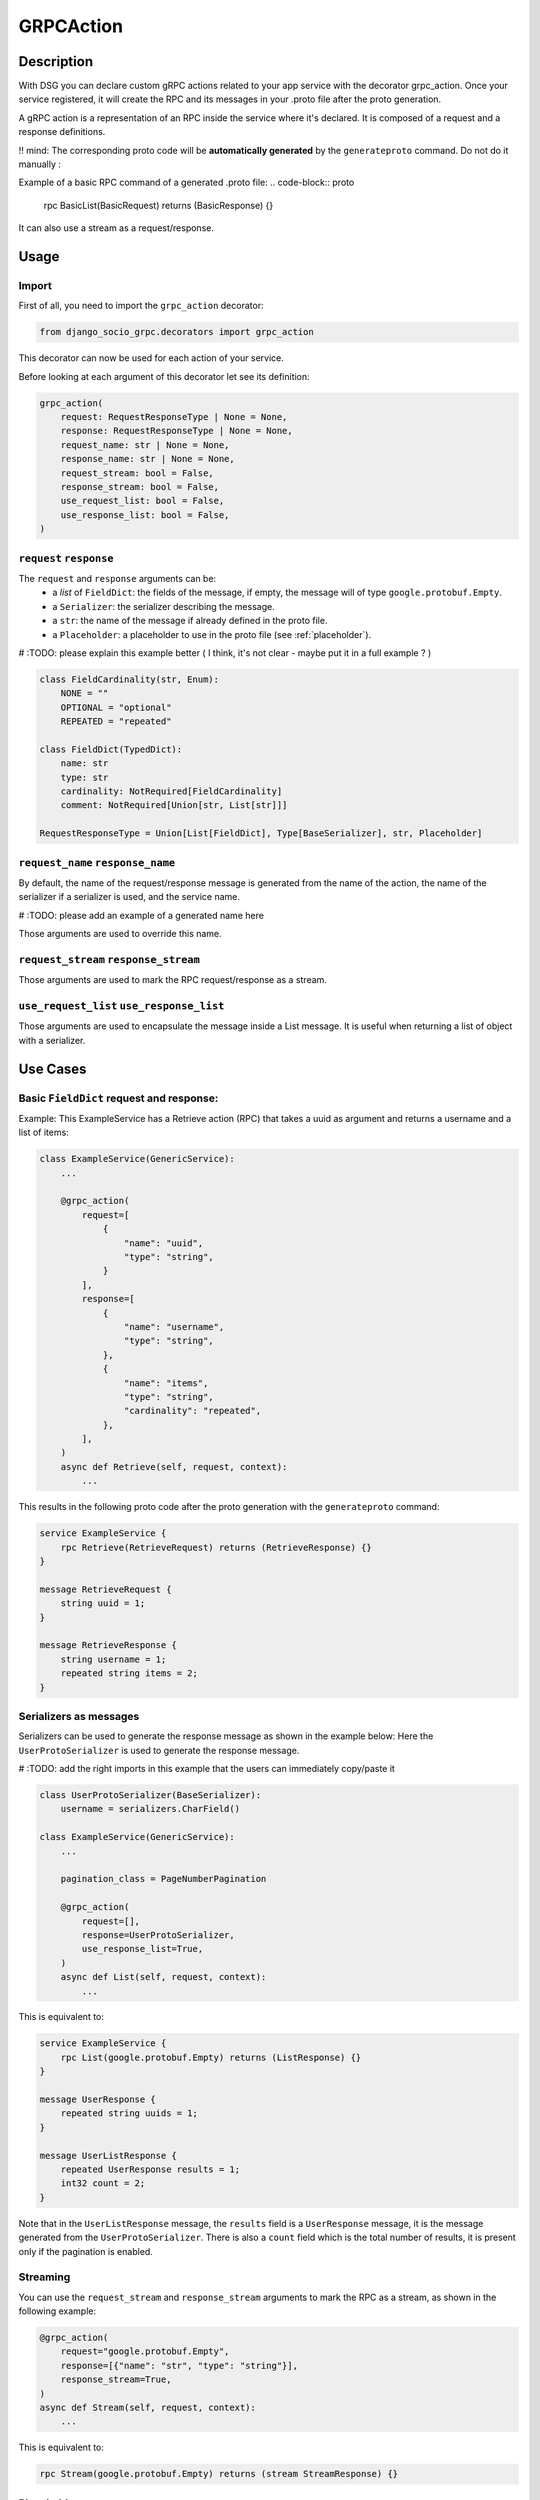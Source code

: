 .. _grpc_action:

GRPCAction
==========

Description
-----------

With DSG you can declare custom gRPC actions related to your app service with the decorator grpc_action.
Once your service registered, it will create the RPC and its messages in your .proto file after the proto generation.

A gRPC action is a representation of an RPC inside the service where it's declared.
It is composed of a request and a response definitions.

!! mind: The corresponding proto code will be **automatically generated** by the ``generateproto`` command. Do not do it manually :


Example of a basic RPC command of a generated .proto file:
.. code-block:: proto

    rpc BasicList(BasicRequest) returns (BasicResponse) {}

It can also use a stream as a request/response.

Usage
-----

======
Import
======

First of all, you need to import the ``grpc_action`` decorator:

.. code-block:: python

    from django_socio_grpc.decorators import grpc_action

This decorator can now be used for each action of your service.

Before looking at each argument of this decorator let see its definition:

.. code-block:: python

    grpc_action(
        request: RequestResponseType | None = None,
        response: RequestResponseType | None = None,
        request_name: str | None = None,
        response_name: str | None = None,
        request_stream: bool = False,
        response_stream: bool = False,
        use_request_list: bool = False,
        use_response_list: bool = False,
    )

========================
``request`` ``response``
========================

The ``request`` and ``response`` arguments can be:
    - a `list` of ``FieldDict``: the fields of the message,
      if empty, the message will of type ``google.protobuf.Empty``.
    - a ``Serializer``: the serializer describing the message.
    - a ``str``: the name of the message if already defined in the proto file.
    - a ``Placeholder``: a placeholder to use in the proto file
      (see :ref:`placeholder`).



# :TODO: please explain this example better ( I think, it's not clear - maybe put it in a full example ? )

.. code-block:: python

    class FieldCardinality(str, Enum):
        NONE = ""
        OPTIONAL = "optional"
        REPEATED = "repeated"

    class FieldDict(TypedDict):
        name: str
        type: str
        cardinality: NotRequired[FieldCardinality]
        comment: NotRequired[Union[str, List[str]]]

    RequestResponseType = Union[List[FieldDict], Type[BaseSerializer], str, Placeholder]

==================================
``request_name`` ``response_name``
==================================

By default, the name of the request/response message is generated from the name of the action,
the name of the serializer if a serializer is used, and the service name.

# :TODO: please add an example of a generated name here

Those arguments are used to override this name.

======================================
``request_stream`` ``response_stream``
======================================

Those arguments are used to mark the RPC request/response as a stream.

==========================================
``use_request_list`` ``use_response_list``
==========================================

Those arguments are used to encapsulate the message inside a List message.
It is useful when returning a list of object with a serializer.

Use Cases
---------

=========================================
Basic ``FieldDict`` request and response:
=========================================

Example:
This ExampleService has a Retrieve action (RPC)  
that takes a uuid as argument and returns a username and a list of items:

.. code-block:: python

    class ExampleService(GenericService):
        ...

        @grpc_action(
            request=[
                {
                    "name": "uuid",
                    "type": "string",
                }
            ],
            response=[
                {
                    "name": "username",
                    "type": "string",
                },
                {
                    "name": "items",
                    "type": "string",
                    "cardinality": "repeated",
                },
            ],
        )
        async def Retrieve(self, request, context):
            ...

This results in the following proto code after the proto generation with the ``generateproto`` command:

.. code-block:: proto

    service ExampleService {
        rpc Retrieve(RetrieveRequest) returns (RetrieveResponse) {}
    }

    message RetrieveRequest {
        string uuid = 1;
    }

    message RetrieveResponse {
        string username = 1;
        repeated string items = 2;
    }


=======================
Serializers as messages
=======================


Serializers can be used to generate the response message as shown in the example below:
Here the ``UserProtoSerializer`` is used to generate the response message.

# :TODO: add the right imports in this example that the users can immediately copy/paste it

.. code-block:: python

    class UserProtoSerializer(BaseSerializer):
        username = serializers.CharField()

    class ExampleService(GenericService):
        ...

        pagination_class = PageNumberPagination

        @grpc_action(
            request=[],
            response=UserProtoSerializer,
            use_response_list=True,
        )
        async def List(self, request, context):
            ...

This is equivalent to:

.. code-block:: proto

    service ExampleService {
        rpc List(google.protobuf.Empty) returns (ListResponse) {}
    }

    message UserResponse {
        repeated string uuids = 1;
    }

    message UserListResponse {
        repeated UserResponse results = 1;
        int32 count = 2;
    }

Note that in the ``UserListResponse`` message, the ``results`` field is a ``UserResponse`` message,
it is the message generated from the ``UserProtoSerializer``.
There is also a ``count`` field which is the total number of results, it is present only
if the pagination is enabled.



=========
Streaming
=========

You can use the ``request_stream`` and ``response_stream`` arguments to mark the RPC as a stream,
as shown in the following example:

.. code-block:: python

        @grpc_action(
            request="google.protobuf.Empty",
            response=[{"name": "str", "type": "string"}],
            response_stream=True,
        )
        async def Stream(self, request, context):
            ...

This is equivalent to:

.. code-block:: proto

    rpc Stream(google.protobuf.Empty) returns (stream StreamResponse) {}


.. _placeholder:

============
Placeholders
============

Placeholders are objects that will be replaced in the service registration step.
They are useful when you want to use arguments that you want to override in subclasses.

They define a ``resolve`` method that will be called with
the service instance as argument.

.. code-block:: python

    # This placeholder always resolves to "MyRequest"
    class RequestNamePlaceholder(Placeholder):
        def resolve(self, service: GenericService):
            return "MyRequest"


In a service class, you can use placeholders in any of the ``grpc_action`` arguments:

# :TODO: please add the right imports in this example that the users can immediately copy/paste it

.. code-block:: python

    class ExampleSuperService(GenericService):

        @grpc_action(
            request=AttrPlaceholder("_request"),
            request_name=RequestNamePlaceholder,
            response=SelfSerializer,
            response_name = "MyResponse",
        )
        def Route(self, request, context):
            raise NotImplementedError

    class ExampleSubService(ExampleSuperService):

        serializer_class = MySerializer
        _request = []

        def Route(self, request, context):
            ...


This is equivalent to:

.. code-block:: proto

    service ExampleSubService {
        rpc Route(MyRequest) returns (MyResponse) {}
    }

    // The name of the message is "MyRequest" because of the placeholder
    message MyRequest {
        // This message is empty because _request is an empty list
    }

    message MyResponse {
        ...
        // Defined by MySerializer
    }


There are a few predefined placeholders:

``FnPlaceholder``
~~~~~~~~~~~~~~~~~

Resolves to the result of a function.

.. code-block:: python

    def fn(service) -> str:
        return "Ok"

    FnPlaceholder(fn) == "Ok"


``AttrPlaceholder``
~~~~~~~~~~~~~~~~~~~

Resolves to a named class attribute of the service.

.. code-block:: python

    AttrPlaceholder("my_attribute") == service.my_attribute

``SelfSerializer``
~~~~~~~~~~~~~~~~~~

Resolves to the serializer_class of the service.


.. code-block:: python

    SelfSerializer == service.serializer_class


``StrTemplatePlaceholder``
~~~~~~~~~~~~~~~~~~~~~~~~~~

Resolves to a string template with either service attributes names or
functions as parameter. It uses ``str.format`` to inject the values.

.. code-block:: python

    def fn(service) -> str:
        return "Ok"

    StrTemplatePlaceholder("{}Request{}", "My", fn) == "MyRequestOk"


``LookupField``
~~~~~~~~~~~~~~~

Resolves to the service lookup field message.

# :TODO: please explain the concept of a lookup field here (beginners will have not idea, what this is about)

.. code-block:: python

    class Serializer(BaseSerializer):
        uuid = serializers.CharField()

    class Service(GenericService):
        serializer_class = Serializer
        lookup_field = "uuid"

    LookupField == [{
        "name": "uuid",
        "type": "string", # This is the type of the field in the serializer
    }]

=============================
Force Message for Know Method
=============================

You can use the :ref:`grpc action <grpc_action>` decorator on the ``known`` method to override the default message that comes from :ref:`mixins <Generic Mixins>`.

.. code-block:: python

    class ExampleService(generics.AsyncModelService):
        queryset = SpecialFieldsModel.objects.all().order_by("uuid")
        serializer_class = SpecialFieldsModelSerializer

        @grpc_action(
            request=[{"name": "my_example_request", "type": "string"}],
            response=[{"name": "my_example_response", "type": "string"}],
        )
        async def Retrieve(self, request, context):
            pass

This will result in the following proto code after the proto generation with the ``generateproto`` command:

.. code-block:: proto

    import "google/protobuf/empty.proto";

    service ExampleController {
        ...
        rpc Retrieve(ExampleRetrieveRequest) returns (ExampleRetrieveResponse) {}
        ...
    }

    ...

    message ExampleRetrieveRequest {
        string my_example_request = 1;
    }

    message ExampleRetrieveResponse {
        string my_example_response = 1;
    }


========
Comments
========

You can add comments to your request/response fields by using the
``comment`` key when using a ``FieldDict`` as shown in the following example.
The comment will be added to the corresponding field in the proto file.


.. code-block:: python

    class Service(GenericService):
        ...

        @grpc_action(
            request=[],
            response=[
                {
                    "name": "username",
                    "type": "string",
                    "comment": "This is a comment",
                },
            ],
        )
        async def Retrieve(self, request, context):
            ...


This is equivalent to:

.. code-block:: proto

    service Service {
        rpc Retrieve(RetrieveRequest) returns (RetrieveResponse) {}
    }

    message RetrieveRequest {
    }

    message RetrieveResponse {
        // This is another comment
        string username = 1;
    }
